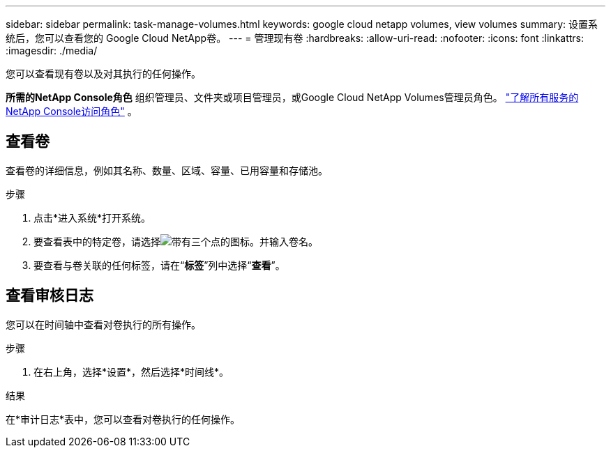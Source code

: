 ---
sidebar: sidebar 
permalink: task-manage-volumes.html 
keywords: google cloud netapp volumes, view volumes 
summary: 设置系统后，您可以查看您的 Google Cloud NetApp卷。 
---
= 管理现有卷
:hardbreaks:
:allow-uri-read: 
:nofooter: 
:icons: font
:linkattrs: 
:imagesdir: ./media/


[role="lead"]
您可以查看现有卷以及对其执行的任何操作。

*所需的NetApp Console角色* 组织管理员、文件夹或项目管理员，或Google Cloud NetApp Volumes管理员角色。 https://docs.netapp.com/us-en/console-setup-admin/reference-iam-predefined-roles.html["了解所有服务的NetApp Console访问角色"^] 。



== 查看卷

查看卷的详细信息，例如其名称、数量、区域、容量、已用容量和存储池。

.步骤
. 点击*进入系统*打开系统。
. 要查看表中的特定卷，请选择image:icon_search.png["带有三个点的图标。"]并输入卷名。
. 要查看与卷关联的任何标签，请在“*标签*”列中选择“*查看*”。




== 查看审核日志

您可以在时间轴中查看对卷执行的所有操作。

.步骤
. 在右上角，选择*设置*，然后选择*时间线*。


.结果
在*审计日志*表中，您可以查看对卷执行的任何操作。
